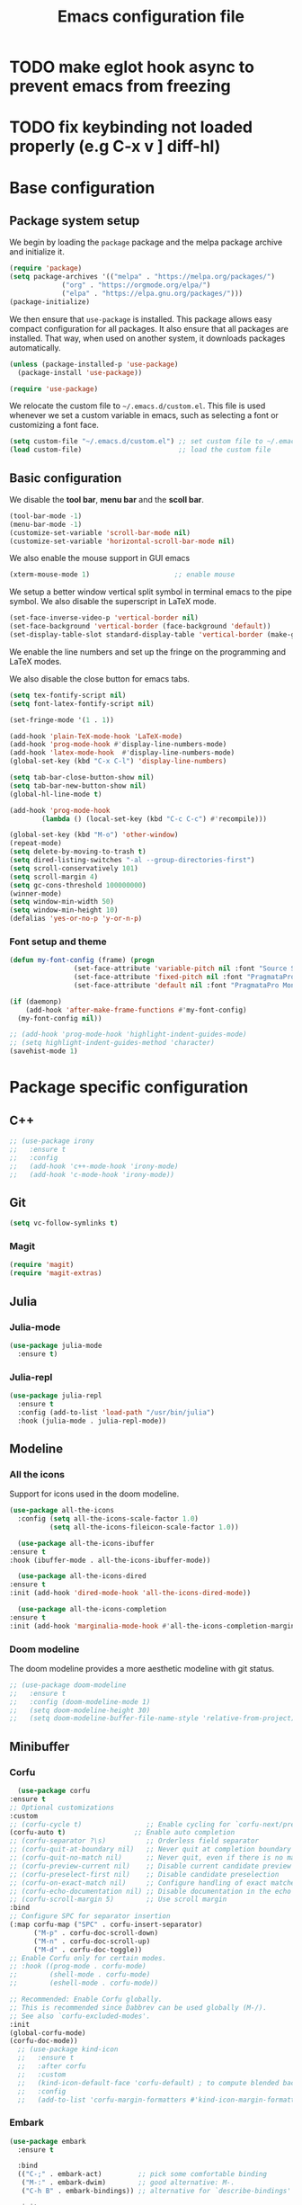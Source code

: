 #+title: Emacs configuration file
#+PROPERTY: header-args:emacs-lisp :tangle ./init.el :mkdirp yes

* TODO make eglot hook async to prevent emacs from freezing
* TODO fix keybinding not loaded properly (e.g C-x v ] diff-hl)

* Base configuration

** Package system setup

We begin by loading the ~package~ package and the melpa package
archive and initialize it.

#+begin_src emacs-lisp
  (require 'package)
  (setq package-archives '(("melpa" . "https://melpa.org/packages/")
			   ("org" . "https://orgmode.org/elpa/")
			   ("elpa" . "https://elpa.gnu.org/packages/")))
  (package-initialize)
#+end_src

We then ensure that =use-package= is installed. This package allows
easy compact configuration for all packages. It also ensure that all
packages are installed. That way, when used on another system, it
downloads packages automatically.

#+begin_src emacs-lisp
  (unless (package-installed-p 'use-package)
    (package-install 'use-package))

  (require 'use-package)
#+end_src

We relocate the custom file to =~/.emacs.d/custom.el=. This file is
used whenever we set a custom variable in emacs, such as selecting a
font or customizing a font face.

#+begin_src emacs-lisp
    (setq custom-file "~/.emacs.d/custom.el") ;; set custom file to ~/.emacs.d/custom.el
    (load custom-file)                        ;; load the custom file
#+end_src

** Basic configuration

We disable the *tool bar*, *menu bar* and the *scoll bar*.

#+begin_src emacs-lisp
  (tool-bar-mode -1)
  (menu-bar-mode -1)
  (customize-set-variable 'scroll-bar-mode nil)
  (customize-set-variable 'horizontal-scroll-bar-mode nil)
#+end_src

 We also enable the mouse support in GUI emacs

#+begin_src emacs-lisp
  (xterm-mouse-mode 1)                     ;; enable mouse
#+end_src

We setup a better window vertical split symbol in terminal emacs to
the pipe symbol. We also disable the superscript in LaTeX mode.

#+begin_src emacs-lisp
  (set-face-inverse-video-p 'vertical-border nil)
  (set-face-background 'vertical-border (face-background 'default))
  (set-display-table-slot standard-display-table 'vertical-border (make-glyph-code ?┃))  
#+end_src

We enable the line numbers and set up the fringe on the programming
and LaTeX modes.

We also disable the close button for emacs tabs.

#+begin_src emacs-lisp
  (setq tex-fontify-script nil)
  (setq font-latex-fontify-script nil)

  (set-fringe-mode '(1 . 1))

  (add-hook 'plain-TeX-mode-hook 'LaTeX-mode)
  (add-hook 'prog-mode-hook #'display-line-numbers-mode)
  (add-hook 'latex-mode-hook  #'display-line-numbers-mode)
  (global-set-key (kbd "C-x C-l") 'display-line-numbers)

  (setq tab-bar-close-button-show nil)
  (setq tab-bar-new-button-show nil)
  (global-hl-line-mode t)

  (add-hook 'prog-mode-hook
          (lambda () (local-set-key (kbd "C-c C-c") #'recompile)))
#+end_src

#+begin_src emacs-lisp
  (global-set-key (kbd "M-o") 'other-window)
  (repeat-mode)
  (setq delete-by-moving-to-trash t)
  (setq dired-listing-switches "-al --group-directories-first")
  (setq scroll-conservatively 101)
  (setq scroll-margin 4)
  (setq gc-cons-threshold 100000000)
  (winner-mode)
  (setq window-min-width 50)
  (setq window-min-height 10)
  (defalias 'yes-or-no-p 'y-or-n-p)
#+end_src

*** Font setup and theme

#+begin_src emacs-lisp
  (defun my-font-config (frame) (progn
				  (set-face-attribute 'variable-pitch nil :font "Source Sans Pro-12")
				  (set-face-attribute 'fixed-pitch nil :font "PragmataPro Mono Liga-12")
				  (set-face-attribute 'default nil :font "PragmataPro Mono Liga-12")))

  (if (daemonp)
      (add-hook 'after-make-frame-functions #'my-font-config)
    (my-font-config nil))

  ;; (add-hook 'prog-mode-hook 'highlight-indent-guides-mode)
  ;; (setq highlight-indent-guides-method 'character)
  (savehist-mode 1)
#+end_src

* Package specific configuration
** C++

#+begin_src emacs-lisp
  ;; (use-package irony
  ;;   :ensure t
  ;;   :config
  ;;   (add-hook 'c++-mode-hook 'irony-mode)
  ;;   (add-hook 'c-mode-hook 'irony-mode))
#+end_src

** Git

#+begin_src emacs-lisp
  (setq vc-follow-symlinks t)
#+end_src

*** Magit

#+begin_src emacs-lisp
  (require 'magit)
  (require 'magit-extras)
#+end_src

** Julia
*** Julia-mode

#+begin_src emacs-lisp
  (use-package julia-mode
    :ensure t)
#+end_src

*** Julia-repl

#+begin_src emacs-lisp
  (use-package julia-repl
    :ensure t
    :config (add-to-list 'load-path "/usr/bin/julia")
    :hook (julia-mode . julia-repl-mode))
#+end_src

** Modeline
*** All the icons

Support for icons used in the doom modeline.

#+begin_src emacs-lisp
  (use-package all-the-icons
    :config (setq all-the-icons-scale-factor 1.0)
            (setq all-the-icons-fileicon-scale-factor 1.0))
#+end_src

#+begin_src emacs-lisp
      (use-package all-the-icons-ibuffer
	:ensure t
	:hook (ibuffer-mode . all-the-icons-ibuffer-mode))

      (use-package all-the-icons-dired
	:ensure t
	:init (add-hook 'dired-mode-hook 'all-the-icons-dired-mode))

      (use-package all-the-icons-completion
	:ensure t
	:init (add-hook 'marginalia-mode-hook #'all-the-icons-completion-marginalia-setup))
#+end_src

*** Doom modeline

The doom modeline provides a more aesthetic modeline with git status.

#+begin_src emacs-lisp
  ;; (use-package doom-modeline
  ;;   :ensure t
  ;;   :config (doom-modeline-mode 1)
  ;;   (setq doom-modeline-height 30)
  ;;   (setq doom-modeline-buffer-file-name-style 'relative-from-project))
#+end_src

** Minibuffer
*** Corfu

#+begin_src emacs-lisp
      (use-package corfu
	:ensure t
	;; Optional customizations
	:custom
	;; (corfu-cycle t)                ;; Enable cycling for `corfu-next/previous'
	(corfu-auto t)                 ;; Enable auto completion
	;; (corfu-separator ?\s)          ;; Orderless field separator
	;; (corfu-quit-at-boundary nil)   ;; Never quit at completion boundary
	;; (corfu-quit-no-match nil)      ;; Never quit, even if there is no match
	;; (corfu-preview-current nil)    ;; Disable current candidate preview
	;; (corfu-preselect-first nil)    ;; Disable candidate preselection
	;; (corfu-on-exact-match nil)     ;; Configure handling of exact matches
	;; (corfu-echo-documentation nil) ;; Disable documentation in the echo area
	;; (corfu-scroll-margin 5)        ;; Use scroll margin
	:bind
	;; Configure SPC for separator insertion
	(:map corfu-map ("SPC" . corfu-insert-separator)
	      ("M-p" . corfu-doc-scroll-down)
	      ("M-n" . corfu-doc-scroll-up)
	      ("M-d" . corfu-doc-toggle))
	;; Enable Corfu only for certain modes.
	;; :hook ((prog-mode . corfu-mode)
	;;        (shell-mode . corfu-mode)
	;;        (eshell-mode . corfu-mode))

	;; Recommended: Enable Corfu globally.
	;; This is recommended since Dabbrev can be used globally (M-/).
	;; See also `corfu-excluded-modes'.
	:init
	(global-corfu-mode)
	(corfu-doc-mode))
      ;; (use-package kind-icon
      ;;   :ensure t
      ;;   :after corfu
      ;;   :custom
      ;;   (kind-icon-default-face 'corfu-default) ; to compute blended backgrounds correctly
      ;;   :config
      ;;   (add-to-list 'corfu-margin-formatters #'kind-icon-margin-formatter))
#+end_src

*** Embark

#+BEGIN_SRC emacs-lisp
  (use-package embark
    :ensure t

    :bind
    (("C-;" . embark-act)         ;; pick some comfortable binding
     ("M-:" . embark-dwim)        ;; good alternative: M-.
     ("C-h B" . embark-bindings)) ;; alternative for `describe-bindings'

    :init

    ;; Optionally replace the key help with a completing-read interface
    (setq prefix-help-command #'embark-prefix-help-command))


  ;; Consult users will also want the embark-consult package.
  (use-package embark-consult
    :ensure t
    :after (embark consult)
    :demand t ; only necessary if you have the hook below
    ;; if you want to have consult previews as you move around an
    ;; auto-updating embark collect buffer
    :hook
    (embark-collect-mode . consult-preview-at-point-mode))
#+END_SRC

*** Vertico

Vertico mode allows a better mini buffer with a comprehensive lisp of
command completion. It works in tandem with marginelia to give
supplement information such as keybindings and description of
functions. Furthermore, it can be used with orderless to provide a
fuzzy finder command completion.

#+begin_src emacs-lisp
  (use-package vertico
    :config (vertico-mode)
            (setq vertico-cycle t))
#+end_src

*** Marginelia

Marginelia provides supplementary informations in the minibuffer when
used with the vertico mode.

#+begin_src emacs-lisp
  (use-package marginalia
    :bind (("M-A" . marginalia-cycle)
	   :map minibuffer-local-map
	   ("M-A" . marginalia-cycle))
    :init (marginalia-mode))
#+end_src

*** Orderless

Orderless is a completion framework used in the minibuffer that
provides fuzzy finding.

#+begin_src emacs-lisp
  (use-package orderless
             :ensure t
             :custom
             ((completion-styles '(orderless basic))
             (completion-category-overrides '((file (styles basic partial-completion))))))
#+end_src

** Org mode
*** Org-bullets

#+begin_src emacs-lisp
  (use-package org-bullets
    :after (org)
    :ensure t)
#+end_src

*** Org-mode

#+begin_src emacs-lisp
  (use-package org
    :ensure t
    :hook (org-mode . org-bullets-mode)
    :config (setq org-agenda-files '("~/org/"))
    (setq org-agenda-start-with-log-mode t)
    (setq org-log-done 'time)
    (setq org-log-into-drawer t)
    (setq org-ellipsis " ")
    (setq org-src-fontify-natively t)
    (setq org-highlight-latex-and-related '(latex script entities))
    (setq org-format-latex-options (plist-put org-format-latex-options :scale 2.0))
    :bind ("C-c l" . org-store-link)
    ("C-c a" . org-agenda)
    ("C-c c" . org-capture))

  ;; (if (daemonp)
  ;;     (setq initial-major-mode 'org-mode))

  (org-babel-do-load-languages
   'org-babel-load-languages
   '((python . t)
     (julia . t)))
#+end_src

#+begin_src emacs-lisp
  (use-package htmlize
    :ensure t)
#+end_src

** Elfeed

#+begin_src emacs-lisp
  (use-package elfeed
    :ensure t
    :init (setq elfeed-show-entry-switch 'display-buffer))
#+end_src

** Theme

The theme I currently use is the ~doom-ir-black~ theme from the ~doom-themes~ packages with some modifications, mainly a more subtle status bar.

#+begin_src emacs-lisp
  (use-package doom-themes
    :ensure t)

  ;; (setq custom--inhibit-theme-enable nil)
  (load-theme 'doom-ir-black)

  (custom-theme-set-faces
   'doom-ir-black
   '(doom-modeline-bar-inactive ((t (:background "grey6"))))     
   '(mode-line ((t (:background "grey15" :foreground "#ffffff" :box nil))))
   '(mode-line-inactive ((t (:background "gray6" :foreground "#5B6268" :box nil))))
   '(line-number-current-line ((t (:inherit (hl-line default) :foreground "white" :slant italic :weight bold))))
   '(org-block ((t (:extend t :background "grey5"))))
   '(diff-removed ((t (:background "#121212"))))
   '(diff-refine-added ((t (:foreground "#A8FF60" :background "#213313" :weight bold))))
   '(diff-refine-removed ((t (:foreground "#ff6c60ww" :background "#4f3438" :weight bold))))
   '(diff-hl-dired-ignored ((t (:foreground "#5B6268" :background "#5B6268"))))
   '(diff-hl-dired-unknown ((t (:foreground "#a9a1e1" :background "#a9a1e1"))))     
   '(dired-directory ((t (:foreground "coral" :weight bold))))
   '(font-lock-builtin-face ((t (:foreground "wheat2"))))
   '(outline-2 ((t (:foreground "coral"))))
   '(outline-3 ((t (:foreground "#99CC99"))))
   '(outline-4 ((t (:foreground "wheat2"))))
   '(font-lock-keyword-face ((t (:foreground "#96cbfe" :weight bold))))
   '(font-lock-preprocessor-face ((t (:foreground "#ffabfb" :weight bold))))
   '(Man-overstrike ((t (:foreground "#96cbfe" :weight bold))))
   '(Man-underline ((t (:foreground "wheat2" :underline t)))))

  (enable-theme 'doom-ir-black)
#+end_src

** Miscellaneous

*** Autothemer

#+begin_src emacs-lisp
  (use-package autothemer
    :ensure t)
#+end_src

*** Cape

#+begin_src emacs-lisp
  (use-package cape
    :ensure t
    ;; Bind dedicated completion commands
    ;; Alternative prefix keys: C-c p, M-p, M-+, ...
    :bind (
	   ("M-/" . cape-dabbrev))
    :init
    ;; Add `completion-at-point-functions', used by `completion-at-point'.
    (add-to-list 'completion-at-point-functions #'cape-dabbrev)
    (add-to-list 'completion-at-point-functions #'cape-file)
    ;;(add-to-list 'completion-at-point-functions #'cape-history)
    ;;(add-to-list 'completion-at-point-functions #'cape-keyword)
    ;;(add-to-list 'completion-at-point-functions #'cape-tex)
    ;;(add-to-list 'completion-at-point-functions #'cape-sgml)
    ;;(add-to-list 'completion-at-point-functions #'cape-rfc1345)
    ;;(add-to-list 'completion-at-point-functions #'cape-abbrev)
    ;;(add-to-list 'completion-at-point-functions #'cape-ispell)
    ;;(add-to-list 'completion-at-point-functions #'cape-dict)
    ;;(add-to-list 'completion-at-point-functions #'cape-symbol)
    ;;(add-to-list 'completion-at-point-functions #'cape-line)
    )
#+end_src

*** Consult

The consult package provides many commands such as a better switch
buffer command ~consult-buffer~ that adds a live preview of the
currently selection buffer in the minibuffer list. Many more useful
commands such as ~consult-yank-pop~, ~consult-{theme,man,line,imenu}~
are either used via the minibuffer are bound to keybindings.

#+begin_src emacs-lisp
    (use-package consult
      :ensure t
      :bind ("C-x b" . consult-buffer)
	     ("C-x C-b" . consult-buffer-other-window)
	     ("C-x p b" . consult-project-buffer)
	     ("C-c s" . consult-imenu-multi)
	     ("M-y" . consult-yank-pop)
	     ("M-s" . consult-line)
	     ("C-c o" . consult-file-externally))
#+end_src

*** Diff-at-point

#+begin_src emacs-lisp
  (use-package diff-at-point
    :ensure t)
#+end_src
*** Diff-hl

#+begin_src emacs-lisp
  (require 'diff-hl)
  (add-hook 'dired-mode-hook 'diff-hl-dired-mode)
  (global-diff-hl-mode)

  (defun my-fringe-hook ()
    (setq left-fringe-width 4
	  right-fringe-width 10))

    (add-hook 'prog-mode-hook 'my-fringe-hook)
    (add-hook 'org-mode-hook 'my-fringe-hook)
    (add-hook 'dired-mode-hook 'my-fringe-hook)
#+end_src

*** Dired

#+begin_src emacs-lisp
  (add-hook 'dired-mode-hook 'dired-hide-details-mode)

  (setq dired-listing-switches "-alh --group-directories-first")
  (add-hook 'dired-mode-hook 'dired-omit-mode)
#+end_src

*** Eglot

#+begin_src emacs-lisp
      (use-package eglot-jl
	:ensure t)

      (defun my-julia-init ()
	(progn
	  (eglot-jl-init)
	  (eglot-ensure)))

      (use-package eglot
	:ensure t
	:config
	(add-to-list 'eglot-server-programs '((c++-mode c-mode) "clangd"))
	(add-hook 'c-mode-hook 'eglot-ensure)
	(add-hook 'c++-mode-hook 'eglot-ensure)
	(add-hook 'julia-mode-hook 'my-julia-init)
	(setq eglot-connect-timeout 10000))
#+end_src

*** Pdf-tools

Pdf-tools provides a better alternative to the doc-view mode. It
allows to load pdfs quickly and also provides a dark theme that adapts
to the current theme background. It provides with an outline of the
document (if provided in the meta-data of the .pdf). The only drawback
of this mode is that it needs to be loaded (either on startup in
daemon mode or before opening a pdf document) and the load time is non
negligeable.

#+begin_src emacs-lisp
  (use-package pdf-tools
    :ensure t
    ;; :hook (pdf-tools-enabled . pdf-view-midnight-minor-mode)
    :config (setq pdf-view-midnight-colors '("white" . "black")))

  (if (daemonp)
      (pdf-tools-install))
#+end_src

*** Popper

#+BEGIN_SRC emacs-lisp
  (use-package popper
    :ensure t
    :bind (("C-S-p"   . popper-toggle-latest)
	   ("C-S-z"   . popper-cycle)
	   ("C-M-`" . popper-toggle-type))
    :init
    (setq popper-reference-buffers
	  '("\\*Async Shell Command\\*"
	    ;; "\\*elfeed-search\\*"
	    "\\*julia\\*"
	    "\\*vterm\\*"
	    "\\*eldoc\\*"
	    eldoc-mode
	    help-mode
	    compilation-mode
	    pdf-outline-buffer-mode))
    (popper-mode +1)
    (popper-echo-mode +1)
    :custom (popper-mode-line nil))
#+END_SRC

*** Pulsar
#+begin_src  emacs-lisp
      (use-package pulsar
	:ensure t
	:init (pulsar-global-mode 1)
	:custom (pulsar-pulse-functions '(other-window
					  windmove-do-window-select
					  mouse-set-point
					  mouse-select-window
					  scroll-up-command
					  scroll-down-command
					  recenter-top-bottom
					  isearch-repeat-forward
					  isearch-repeat-backward
					  beginning-of-buffer
					  end-of-buffer)))
#+end_src				      
*** Vterm

We ensure the vterm package and set the keybinding ~M-T~ to open a new
terminal buffer.

#+begin_src emacs-lisp
     (use-package vterm
       :ensure t
       :bind ("M-T" . vterm))
#+end_src

*** Rainbow-mode

#+begin_src emacs-lisp
  (use-package rainbow-mode
    :ensure t)
#+end_src

*** Transpose-frame

The =transpose-frame= package provide commands to do windows
manipulation.

#+begin_src emacs-lisp
  (use-package transpose-frame
    :ensure t)
#+end_src

We modify the window movement commands defined in the
=transpose-frame= package to =cycle= in the four direction and we
bound these modification to the keybindings ~M-{n,p,f,b}~ for changing
frame and ~M-{N,P,F,B}~ for switching buffers.

#+begin_src emacs-lisp
    (defun my/windmove-right ()
      "change focus to the window on the right it is exists, otherwise change focus to the left"
      (interactive)
      (cond
       ((window-in-direction 'right) (windmove-right))
       ((window-in-direction 'left)  (windmove-left))))

    (defun my/windmove-left ()
      "change focus to the window on the left it is exists, otherwise change focus to the right"
      (interactive)
      (cond
       ((window-in-direction 'left) (windmove-left))
       ((window-in-direction 'right)  (windmove-right))))

    (defun my/windmove-up ()
      "change focus to the window above it is exists, otherwise change focus to the window below"
      (interactive)
      (cond
       ((window-in-direction 'above) (windmove-up))
       ((window-in-direction 'below)  (windmove-down))))

    (defun my/windmove-down ()
      "change focus to the window below it is exists, otherwise change focus to the window above"
      (interactive)
      (cond
       ((window-in-direction 'below) (windmove-down))
       ((window-in-direction 'above)  (windmove-up))))


    ;; unbind clone buffer in info mode and bind windmove down
    (add-hook 'Info-mode-hook (lambda () (progn (local-unset-key (kbd "M-n"))
						(local-set-key (kbd "M-n") 'my/windmove-down))))

  ;;   (global-set-key (kbd "M-n") 'my/windmove-down)
  ;;   (global-set-key (kbd "M-p") 'my/windmove-up)
  ;;   (global-set-key (kbd "M-f") 'my/windmove-right)
  ;;   (global-set-key (kbd "M-b") 'my/windmove-left)

    (global-set-key (kbd "M-N") 'flip-frame)
    (global-set-key (kbd "M-P") 'flip-frame)
    (global-set-key (kbd "M-F") 'flop-frame)
    (global-set-key (kbd "M-B") 'flop-frame)
    (global-set-key (kbd "M-R") 'transpose-frame)

#+end_src

*** Xclip

We use ~xclip-mode~ to be able to copy/paste in and out of emacs.

#+begin_src emacs-lisp
  (use-package xclip
    :ensure t
    :config (xclip-mode t))
  #+end_src
  
*** Gnugo

#+begin_src emacs-lisp
      (use-package gnugo
	:ensure t
	:config
	(setq gnugo-xpms 'gnugo-imgen-create-xpms)
	(setq gnugo-imgen-style 'ttn))
#+end_src
